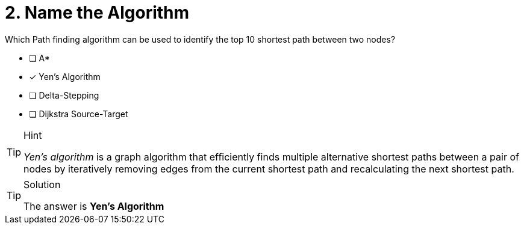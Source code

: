 [.question]
= 2. Name the Algorithm

Which Path finding algorithm can be used to identify the top 10 shortest path between two nodes?

* [ ] Apass:[* ]
* [x] Yen’s Algorithm
* [ ] Delta-Stepping
* [ ] Dijkstra Source-Target

[TIP,role=hint]
.Hint
====
__Yen's algorithm__ is a graph algorithm that efficiently finds multiple alternative shortest paths between a pair of nodes by iteratively removing edges from the current shortest path and recalculating the next shortest path.
====

[TIP,role=solution]
.Solution
====
The answer is **Yen’s Algorithm**
====
